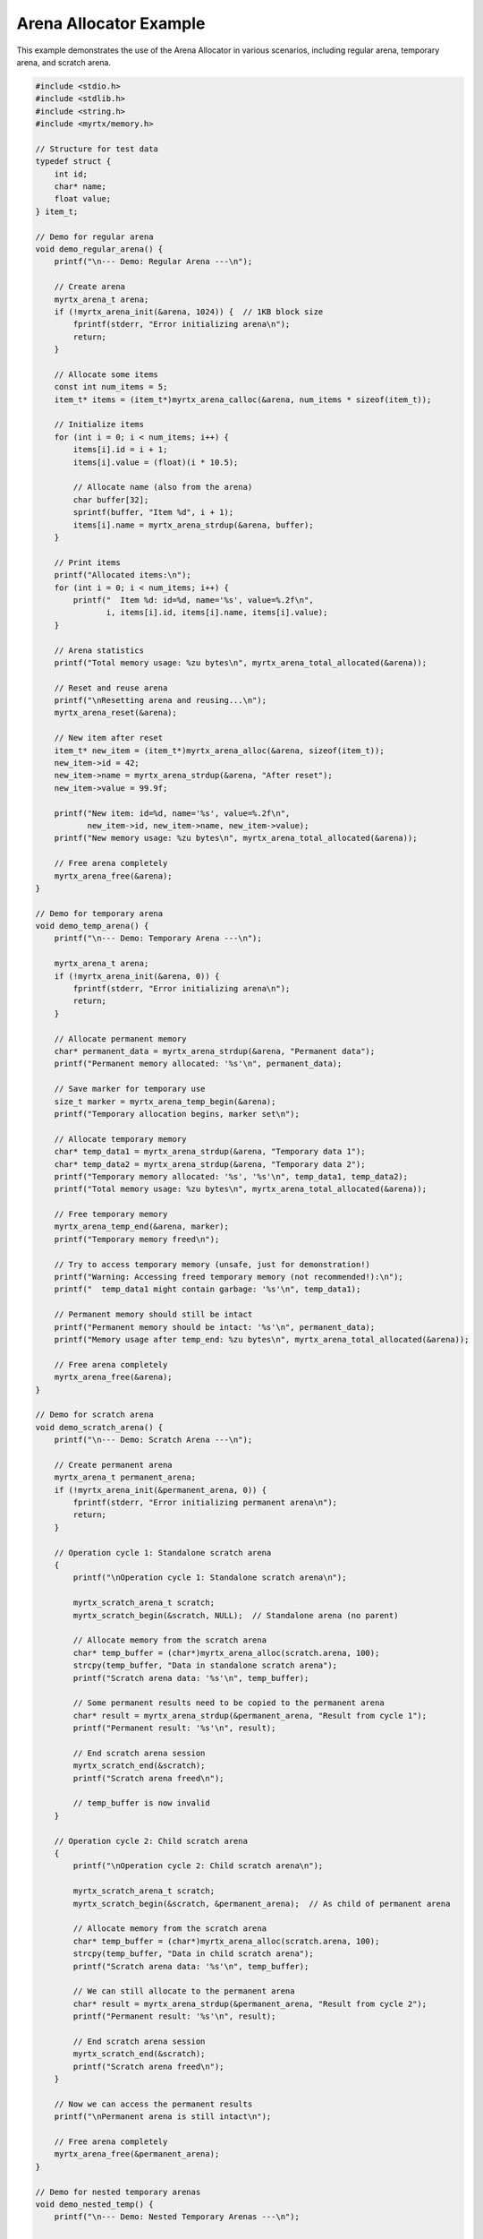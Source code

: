 Arena Allocator Example
=====================

This example demonstrates the use of the Arena Allocator in various scenarios, including regular arena, temporary arena, and scratch arena.

.. code-block:: c

    #include <stdio.h>
    #include <stdlib.h>
    #include <string.h>
    #include <myrtx/memory.h>
    
    // Structure for test data
    typedef struct {
        int id;
        char* name;
        float value;
    } item_t;
    
    // Demo for regular arena
    void demo_regular_arena() {
        printf("\n--- Demo: Regular Arena ---\n");
        
        // Create arena
        myrtx_arena_t arena;
        if (!myrtx_arena_init(&arena, 1024)) {  // 1KB block size
            fprintf(stderr, "Error initializing arena\n");
            return;
        }
        
        // Allocate some items
        const int num_items = 5;
        item_t* items = (item_t*)myrtx_arena_calloc(&arena, num_items * sizeof(item_t));
        
        // Initialize items
        for (int i = 0; i < num_items; i++) {
            items[i].id = i + 1;
            items[i].value = (float)(i * 10.5);
            
            // Allocate name (also from the arena)
            char buffer[32];
            sprintf(buffer, "Item %d", i + 1);
            items[i].name = myrtx_arena_strdup(&arena, buffer);
        }
        
        // Print items
        printf("Allocated items:\n");
        for (int i = 0; i < num_items; i++) {
            printf("  Item %d: id=%d, name='%s', value=%.2f\n", 
                   i, items[i].id, items[i].name, items[i].value);
        }
        
        // Arena statistics
        printf("Total memory usage: %zu bytes\n", myrtx_arena_total_allocated(&arena));
        
        // Reset and reuse arena
        printf("\nResetting arena and reusing...\n");
        myrtx_arena_reset(&arena);
        
        // New item after reset
        item_t* new_item = (item_t*)myrtx_arena_alloc(&arena, sizeof(item_t));
        new_item->id = 42;
        new_item->name = myrtx_arena_strdup(&arena, "After reset");
        new_item->value = 99.9f;
        
        printf("New item: id=%d, name='%s', value=%.2f\n", 
               new_item->id, new_item->name, new_item->value);
        printf("New memory usage: %zu bytes\n", myrtx_arena_total_allocated(&arena));
        
        // Free arena completely
        myrtx_arena_free(&arena);
    }
    
    // Demo for temporary arena
    void demo_temp_arena() {
        printf("\n--- Demo: Temporary Arena ---\n");
        
        myrtx_arena_t arena;
        if (!myrtx_arena_init(&arena, 0)) {
            fprintf(stderr, "Error initializing arena\n");
            return;
        }
        
        // Allocate permanent memory
        char* permanent_data = myrtx_arena_strdup(&arena, "Permanent data");
        printf("Permanent memory allocated: '%s'\n", permanent_data);
        
        // Save marker for temporary use
        size_t marker = myrtx_arena_temp_begin(&arena);
        printf("Temporary allocation begins, marker set\n");
        
        // Allocate temporary memory
        char* temp_data1 = myrtx_arena_strdup(&arena, "Temporary data 1");
        char* temp_data2 = myrtx_arena_strdup(&arena, "Temporary data 2");
        printf("Temporary memory allocated: '%s', '%s'\n", temp_data1, temp_data2);
        printf("Total memory usage: %zu bytes\n", myrtx_arena_total_allocated(&arena));
        
        // Free temporary memory
        myrtx_arena_temp_end(&arena, marker);
        printf("Temporary memory freed\n");
        
        // Try to access temporary memory (unsafe, just for demonstration!)
        printf("Warning: Accessing freed temporary memory (not recommended!):\n");
        printf("  temp_data1 might contain garbage: '%s'\n", temp_data1);
        
        // Permanent memory should still be intact
        printf("Permanent memory should be intact: '%s'\n", permanent_data);
        printf("Memory usage after temp_end: %zu bytes\n", myrtx_arena_total_allocated(&arena));
        
        // Free arena completely
        myrtx_arena_free(&arena);
    }
    
    // Demo for scratch arena
    void demo_scratch_arena() {
        printf("\n--- Demo: Scratch Arena ---\n");
        
        // Create permanent arena
        myrtx_arena_t permanent_arena;
        if (!myrtx_arena_init(&permanent_arena, 0)) {
            fprintf(stderr, "Error initializing permanent arena\n");
            return;
        }
        
        // Operation cycle 1: Standalone scratch arena
        {
            printf("\nOperation cycle 1: Standalone scratch arena\n");
            
            myrtx_scratch_arena_t scratch;
            myrtx_scratch_begin(&scratch, NULL);  // Standalone arena (no parent)
            
            // Allocate memory from the scratch arena
            char* temp_buffer = (char*)myrtx_arena_alloc(scratch.arena, 100);
            strcpy(temp_buffer, "Data in standalone scratch arena");
            printf("Scratch arena data: '%s'\n", temp_buffer);
            
            // Some permanent results need to be copied to the permanent arena
            char* result = myrtx_arena_strdup(&permanent_arena, "Result from cycle 1");
            printf("Permanent result: '%s'\n", result);
            
            // End scratch arena session
            myrtx_scratch_end(&scratch);
            printf("Scratch arena freed\n");
            
            // temp_buffer is now invalid
        }
        
        // Operation cycle 2: Child scratch arena
        {
            printf("\nOperation cycle 2: Child scratch arena\n");
            
            myrtx_scratch_arena_t scratch;
            myrtx_scratch_begin(&scratch, &permanent_arena);  // As child of permanent arena
            
            // Allocate memory from the scratch arena
            char* temp_buffer = (char*)myrtx_arena_alloc(scratch.arena, 100);
            strcpy(temp_buffer, "Data in child scratch arena");
            printf("Scratch arena data: '%s'\n", temp_buffer);
            
            // We can still allocate to the permanent arena
            char* result = myrtx_arena_strdup(&permanent_arena, "Result from cycle 2");
            printf("Permanent result: '%s'\n", result);
            
            // End scratch arena session
            myrtx_scratch_end(&scratch);
            printf("Scratch arena freed\n");
        }
        
        // Now we can access the permanent results
        printf("\nPermanent arena is still intact\n");
        
        // Free arena completely
        myrtx_arena_free(&permanent_arena);
    }
    
    // Demo for nested temporary arenas
    void demo_nested_temp() {
        printf("\n--- Demo: Nested Temporary Arenas ---\n");
        
        myrtx_arena_t arena;
        if (!myrtx_arena_init(&arena, 0)) {
            fprintf(stderr, "Error initializing arena\n");
            return;
        }
        
        // Base marker
        size_t marker_outer = myrtx_arena_temp_begin(&arena);
        char* data_outer = myrtx_arena_strdup(&arena, "Outer data");
        printf("Outer data allocated: '%s'\n", data_outer);
        
        // Nested temporary region
        {
            size_t marker_inner = myrtx_arena_temp_begin(&arena);
            char* data_inner = myrtx_arena_strdup(&arena, "Inner data");
            printf("Inner data allocated: '%s'\n", data_inner);
            
            // Free inner region
            myrtx_arena_temp_end(&arena, marker_inner);
            printf("Inner temporary region freed\n");
            
            // data_inner is now invalid, data_outer should still be valid
            printf("Outer data should still be valid: '%s'\n", data_outer);
        }
        
        // Free outer region
        myrtx_arena_temp_end(&arena, marker_outer);
        printf("Outer temporary region freed\n");
        
        // Free arena completely
        myrtx_arena_free(&arena);
    }
    
    int main() {
        printf("ARENA ALLOCATOR EXAMPLES\n");
        printf("=======================\n");
        
        demo_regular_arena();
        demo_temp_arena();
        demo_scratch_arena();
        demo_nested_temp();
        
        printf("\nAll demos completed.\n");
        return 0;
    }

Expected Output
-------------

Running the above program should produce output similar to the following:

.. code-block:: text

    ARENA ALLOCATOR EXAMPLES
    =======================
    
    --- Demo: Regular Arena ---
    Allocated items:
      Item 0: id=1, name='Item 1', value=0.00
      Item 1: id=2, name='Item 2', value=10.50
      Item 2: id=3, name='Item 3', value=21.00
      Item 3: id=4, name='Item 4', value=31.50
      Item 4: id=5, name='Item 5', value=42.00
    Total memory usage: 1064 bytes
    
    Resetting arena and reusing...
    New item: id=42, name='After reset', value=99.90
    New memory usage: 28 bytes
    
    --- Demo: Temporary Arena ---
    Permanent memory allocated: 'Permanent data'
    Temporary allocation begins, marker set
    Temporary memory allocated: 'Temporary data 1', 'Temporary data 2'
    Total memory usage: 49 bytes
    Temporary memory freed
    Warning: Accessing freed temporary memory (not recommended!):
      temp_data1 might contain garbage: '[invalid data]'
    Permanent memory should be intact: 'Permanent data'
    Memory usage after temp_end: 17 bytes
    
    --- Demo: Scratch Arena ---
    
    Operation cycle 1: Standalone scratch arena
    Scratch arena data: 'Data in standalone scratch arena'
    Permanent result: 'Result from cycle 1'
    Scratch arena freed
    
    Operation cycle 2: Child scratch arena
    Scratch arena data: 'Data in child scratch arena'
    Permanent result: 'Result from cycle 2'
    Scratch arena freed
    
    Permanent arena is still intact
    
    --- Demo: Nested Temporary Arenas ---
    Outer data allocated: 'Outer data'
    Inner data allocated: 'Inner data'
    Inner temporary region freed
    Outer data should still be valid: 'Outer data'
    Outer temporary region freed
    
    All demos completed.

Compilation and Execution
-----------------------

To compile this example, you can use the following command:

.. code-block:: bash

    gcc -o arena_example arena_example.c -lmyrtx
    
    # Run the example
    ./arena_example

Notes
----

1. **Memory Management**: Note that when using the Arena Allocator, we don't need `free()` calls for individual allocations.

2. **Reuse**: After a `myrtx_arena_reset()`, you can reuse the arena's memory without fragmentation.

3. **Temporary vs. Scratch Arena**: 
   - The main difference is that temporary arenas use markers within a single arena
   - Scratch arenas act as standalone arenas or child arenas of a parent arena

4. **Caution with Freed Memory**: Don't access memory already freed by `myrtx_arena_temp_end()` or `myrtx_scratch_end()`. The example code shows this only for demonstration purposes. 